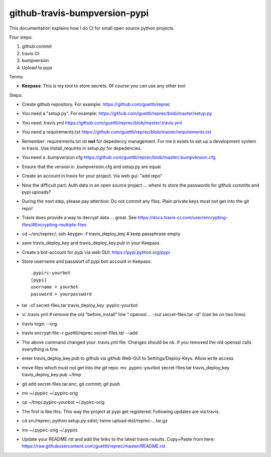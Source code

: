 github-travis-bumpversion-pypi
==============================

This documentation explains how I do CI for small open source python projects.

Four steps:

#. github commit
#. travis CI
#. bumpversion
#. Upload to pypi

Terms:

* **Keepass**: This is my tool to store secrets. Of course you can use any other tool

Steps:

* Create github repository. For example: https://github.com/guettli/reprec
* You need a "setup.py". For example: https://github.com/guettli/reprec/blob/master/setup.py
* You need .travis.yml https://github.com/guettli/reprec/blob/master/.travis.yml
* You need a requirements.txt https://github.com/guettli/reprec/blob/master/requirements.txt
* Remember: requirements.txt ist **not** for depedency management. For me it exists to set up a development system in travis.
  Use install_requires in setup.py for depedencies.
* You need a .bumpversion.cfg https://github.com/guettli/reprec/blob/master/.bumpversion.cfg
* Ensure that the version in .bumpversion.cfg and setup.py are equal.
* Create an account in travis for your project. Via web gui: "add repo"
* Now the difficult part: Auth data in an open source project ... where to store the passwords for github commits and pypi uploads?
* During the next step, please pay attention: Do not commit any files. Plain private keys most not get into the git repo!
* Travis does provide a way to decrypt data ... great. See https://docs.travis-ci.com/user/encrypting-files/#Encrypting-multiple-files
* cd ~/src/reprec/; ssh-keygen -f travis_deploy_key # keep passphrase empty
* save travis_deploy_key and travis_deploy_key.pub in your Keepass.
* Create a bot-account for pypi via web GUI: https://pypi.python.org/pypi
* Store username and passwort of pypi bot-account in Keepass::

    .pypirc-yourbot
    [pypi]
    username = yourbot
    password = yourpassword
* tar -cf secret-files.tar travis_deploy_key .pypirc-yourbot
* vi .travis.yml # remove the old "before_install" line " openssl ... -out secret-files.tar -d" (can be on two lines)
* travis login --org.
* travis  encrypt-file -r guettli/reprec secret-files.tar --add
* The above command changed your .travis.yml file. Changes should be ok. If you removed the old openssl calls everything is fine.
* enter travis_deploy_key.pub to github via github Web-GUI to Settings/Deploy-Keys. Allow write access
* move files which must not get into the git repo: mv .pypirc-yourbot secret-files.tar travis_deploy_key travis_deploy_key.pub  ~/tmp
* git add secret-files.tar.enc; git commit; git push
* mv ~/.pypirc ~/.pypirc-orig
* cp ~/tmp/.pypirc-yourbot ~/.pypirc-orig
* The first is like this. This way the project at pypi get registered. Following updates are via travis.
* cd src/reprec; python setup.py sdist; twine upload dist/reprec-...tar.gz
* mv ~/.pypirc-orig ~/.pypirc
* Update your README.rst and add the links to the latest travis-results. Copy+Paste from here: https://raw.githubusercontent.com/guettli/reprec/master/README.rst





